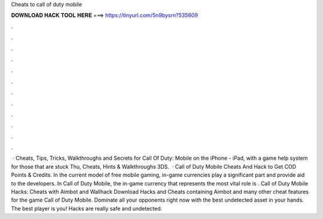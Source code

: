 Cheats to call of duty mobile

𝐃𝐎𝐖𝐍𝐋𝐎𝐀𝐃 𝐇𝐀𝐂𝐊 𝐓𝐎𝐎𝐋 𝐇𝐄𝐑𝐄 ===> https://tinyurl.com/5n9bysrn?535609

.

.

.

.

.

.

.

.

.

.

.

.

 · Cheats, Tips, Tricks, Walkthroughs and Secrets for Call Of Duty: Mobile on the iPhone - iPad, with a game help system for those that are stuck Thu, Cheats, Hints & Walkthroughs 3DS.  · Call of Duty Mobile Cheats And Hack to Get COD Points & Credits. In the current model of free mobile gaming, in-game currencies play a significant part and provide aid to the developers. In Call of Duty Mobile, the in-game currency that represents the most vital role is . Call of Duty Mobile Hacks: Cheats with Aimbot and Wallhack Download Hacks and Cheats containing Aimbot and many other cheat features for the game Call of Duty Mobile. Dominate all your opponents right now with the best undetected asset in your hands. The best player is you! Hacks are really safe and undetected.